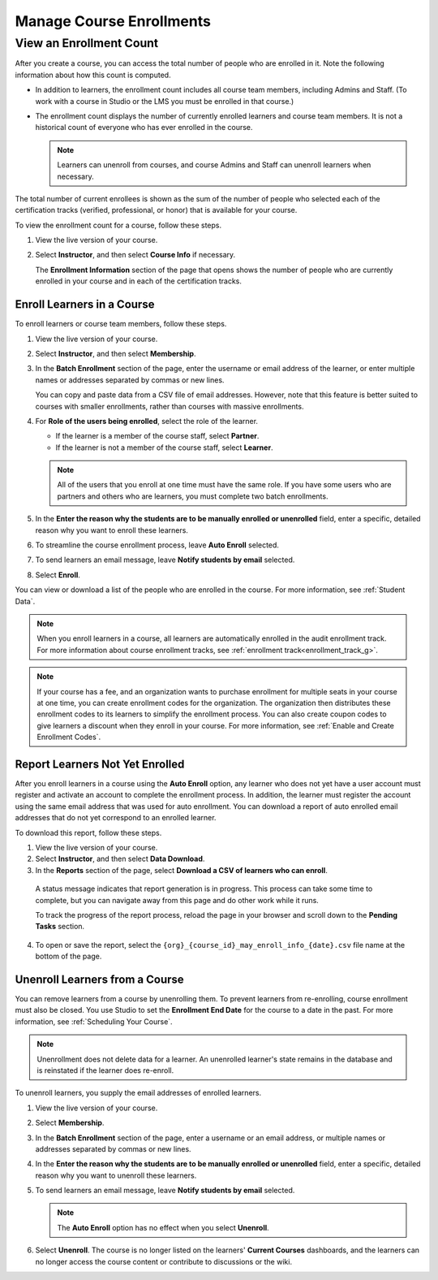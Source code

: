 .. _Manage_Course_Enrollments:

##############################
Manage Course Enrollments
##############################

.. tags:: educator, how-to

.. _view_enrollment_count:

=========================
View an Enrollment Count
=========================

After you create a course, you can access the total number of people who are
enrolled in it. Note the following information about how this count is
computed.

* In addition to learners, the enrollment count includes all course team
  members, including Admins and Staff. (To work with a course in Studio or the
  LMS you must be enrolled in that course.)

* The enrollment count displays the number of currently enrolled learners and
  course team members. It is not a historical count of everyone who has ever
  enrolled in the course.

  .. note:: Learners can unenroll from courses, and course Admins and Staff
   can unenroll learners when necessary.

The total number of current enrollees is shown as the sum of the number of
people who selected each of the certification tracks (verified, professional,
or honor) that is available for your course.

To view the enrollment count for a course, follow these steps.

#. View the live version of your course.

#. Select **Instructor**, and then select **Course Info** if necessary.

   The **Enrollment Information** section of the page that opens shows the
   number of people who are currently enrolled in your course and in each of
   the certification tracks.


*********************************
Enroll Learners in a Course
*********************************

To enroll learners or course team members, follow these steps.

#. View the live version of your course.

#. Select **Instructor**, and then select **Membership**.

#. In the **Batch Enrollment** section of the page, enter the username or email
   address of the learner, or enter multiple names or addresses separated by
   commas or new lines.

   You can copy and paste data from a CSV file of email addresses. However,
   note that this feature is better suited to courses with smaller enrollments,
   rather than courses with massive enrollments.

#. For **Role of the users being enrolled**, select the role of the learner.

   * If the learner is a member of the course staff, select **Partner**.
   * If the learner is not a member of the course staff, select **Learner**.

   .. note::
    All of the users that you enroll at one time must have the same role. If
    you have some users who are partners and others who are learners, you must
    complete two batch enrollments.

#. In the **Enter the reason why the students are to be manually enrolled or
   unenrolled** field, enter a specific, detailed reason why you want to
   enroll these learners.

#. To streamline the course enrollment process, leave **Auto Enroll** selected.

#. To send learners an email message, leave **Notify students by email**
   selected.

#. Select **Enroll**.

You can view or download a list of the people who are enrolled in the course.
For more information, see :ref:`Student Data`.

.. note::
 When you enroll learners in a course, all learners are automatically enrolled
 in the audit enrollment track. For more information about course enrollment
 tracks, see :ref:`enrollment track<enrollment_track_g>`.



.. note:: If your course has a fee, and an organization wants to purchase
   enrollment for multiple seats in your course at one time, you can create
   enrollment codes for the organization. The organization then distributes
   these enrollment codes to its learners to simplify the enrollment process.
   You can also create coupon codes to give learners a discount when they
   enroll in your course. For more information, see :ref:`Enable
   and Create Enrollment Codes`.

.. _Report Learners Not Yet Enrolled:

********************************
Report Learners Not Yet Enrolled
********************************

After you enroll learners in a course using the **Auto Enroll** option, any
learner who does not yet have a user account must register and activate an
account to complete the enrollment process. In addition, the learner must
register the account using the same email address that was used for auto
enrollment. You can download a report of auto enrolled email addresses that do
not yet correspond to an enrolled learner.

To download this report, follow these steps.

#. View the live version of your course.

#. Select **Instructor**, and then select **Data Download**.

#. In the **Reports** section of the page, select **Download a CSV of learners
   who can enroll**.

  A status message indicates that report generation is in progress. This
  process can take some time to complete, but you can navigate away from this
  page and do other work while it runs.

  To track the progress of the report process, reload the page in your browser
  and scroll down to the **Pending Tasks** section.

4. To open or save the report, select the
   ``{org}_{course_id}_may_enroll_info_{date}.csv`` file name at the bottom of
   the page.


.. _unenroll_student:

*********************************
Unenroll Learners from a Course
*********************************

You can remove learners from a course by unenrolling them. To prevent learners
from re-enrolling, course enrollment must also be closed. You use Studio to set
the **Enrollment End Date** for the course to a date in the past. For more
information, see :ref:`Scheduling Your Course`.

.. note:: Unenrollment does not delete data for a learner. An unenrolled
   learner's state remains in the database and is reinstated if the learner
   does re-enroll.

To unenroll learners, you supply the email addresses of enrolled learners.

#. View the live version of your course.

#. Select **Membership**.

#. In the **Batch Enrollment** section of the page, enter a username or an
   email address, or multiple names or addresses separated by commas or new
   lines.

#. In the **Enter the reason why the students are to be manually enrolled or
   unenrolled** field, enter a specific, detailed reason why you want to
   unenroll these learners.

#. To send learners an email message, leave **Notify students by email**
   selected.

   .. note:: The **Auto Enroll** option has no effect when you select
     **Unenroll**.

#. Select **Unenroll**. The course is no longer listed on the learners'
   **Current Courses** dashboards, and the learners can no longer access the
   course content or contribute to discussions or the wiki.


.. seealso::
 :class: dropdown

 :ref:`Enrollment_Requirements` (reference)